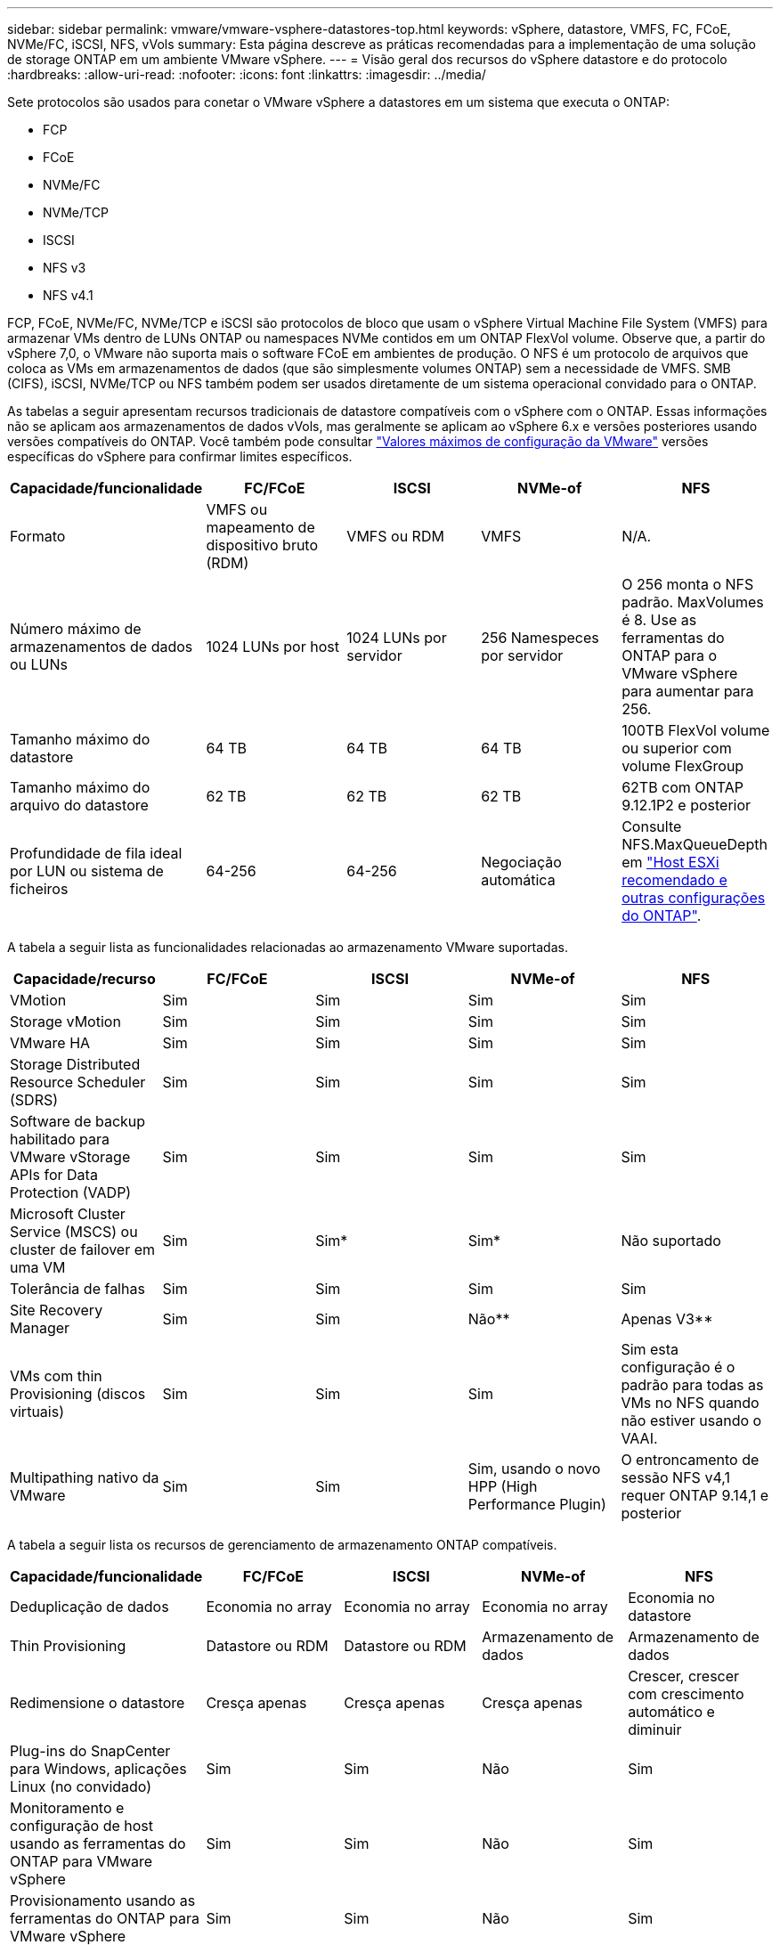 ---
sidebar: sidebar 
permalink: vmware/vmware-vsphere-datastores-top.html 
keywords: vSphere, datastore, VMFS, FC, FCoE, NVMe/FC, iSCSI, NFS, vVols 
summary: Esta página descreve as práticas recomendadas para a implementação de uma solução de storage ONTAP em um ambiente VMware vSphere. 
---
= Visão geral dos recursos do vSphere datastore e do protocolo
:hardbreaks:
:allow-uri-read: 
:nofooter: 
:icons: font
:linkattrs: 
:imagesdir: ../media/


[role="lead"]
Sete protocolos são usados para conetar o VMware vSphere a datastores em um sistema que executa o ONTAP:

* FCP
* FCoE
* NVMe/FC
* NVMe/TCP
* ISCSI
* NFS v3
* NFS v4.1


FCP, FCoE, NVMe/FC, NVMe/TCP e iSCSI são protocolos de bloco que usam o vSphere Virtual Machine File System (VMFS) para armazenar VMs dentro de LUNs ONTAP ou namespaces NVMe contidos em um ONTAP FlexVol volume. Observe que, a partir do vSphere 7,0, o VMware não suporta mais o software FCoE em ambientes de produção. O NFS é um protocolo de arquivos que coloca as VMs em armazenamentos de dados (que são simplesmente volumes ONTAP) sem a necessidade de VMFS. SMB (CIFS), iSCSI, NVMe/TCP ou NFS também podem ser usados diretamente de um sistema operacional convidado para o ONTAP.

As tabelas a seguir apresentam recursos tradicionais de datastore compatíveis com o vSphere com o ONTAP. Essas informações não se aplicam aos armazenamentos de dados vVols, mas geralmente se aplicam ao vSphere 6.x e versões posteriores usando versões compatíveis do ONTAP. Você também pode consultar https://www.vmware.com/support/pubs/["Valores máximos de configuração da VMware"^] versões específicas do vSphere para confirmar limites específicos.

|===
| Capacidade/funcionalidade | FC/FCoE | ISCSI | NVMe-of | NFS 


| Formato | VMFS ou mapeamento de dispositivo bruto (RDM) | VMFS ou RDM | VMFS | N/A. 


| Número máximo de armazenamentos de dados ou LUNs | 1024 LUNs por host | 1024 LUNs por servidor | 256 Namespeces por servidor | O 256 monta o NFS padrão. MaxVolumes é 8. Use as ferramentas do ONTAP para o VMware vSphere para aumentar para 256. 


| Tamanho máximo do datastore | 64 TB | 64 TB | 64 TB | 100TB FlexVol volume ou superior com volume FlexGroup 


| Tamanho máximo do arquivo do datastore | 62 TB | 62 TB | 62 TB | 62TB com ONTAP 9.12.1P2 e posterior 


| Profundidade de fila ideal por LUN ou sistema de ficheiros | 64-256 | 64-256 | Negociação automática | Consulte NFS.MaxQueueDepth em link:vmware-vsphere-settings.html["Host ESXi recomendado e outras configurações do ONTAP"^]. 
|===
A tabela a seguir lista as funcionalidades relacionadas ao armazenamento VMware suportadas.

|===
| Capacidade/recurso | FC/FCoE | ISCSI | NVMe-of | NFS 


| VMotion | Sim | Sim | Sim | Sim 


| Storage vMotion | Sim | Sim | Sim | Sim 


| VMware HA | Sim | Sim | Sim | Sim 


| Storage Distributed Resource Scheduler (SDRS) | Sim | Sim | Sim | Sim 


| Software de backup habilitado para VMware vStorage APIs for Data Protection (VADP) | Sim | Sim | Sim | Sim 


| Microsoft Cluster Service (MSCS) ou cluster de failover em uma VM | Sim | Sim* | Sim* | Não suportado 


| Tolerância de falhas | Sim | Sim | Sim | Sim 


| Site Recovery Manager | Sim | Sim | Não** | Apenas V3** 


| VMs com thin Provisioning (discos virtuais) | Sim | Sim | Sim | Sim esta configuração é o padrão para todas as VMs no NFS quando não estiver usando o VAAI. 


| Multipathing nativo da VMware | Sim | Sim | Sim, usando o novo HPP (High Performance Plugin) | O entroncamento de sessão NFS v4,1 requer ONTAP 9.14,1 e posterior 
|===
A tabela a seguir lista os recursos de gerenciamento de armazenamento ONTAP compatíveis.

|===
| Capacidade/funcionalidade | FC/FCoE | ISCSI | NVMe-of | NFS 


| Deduplicação de dados | Economia no array | Economia no array | Economia no array | Economia no datastore 


| Thin Provisioning | Datastore ou RDM | Datastore ou RDM | Armazenamento de dados | Armazenamento de dados 


| Redimensione o datastore | Cresça apenas | Cresça apenas | Cresça apenas | Crescer, crescer com crescimento automático e diminuir 


| Plug-ins do SnapCenter para Windows, aplicações Linux (no convidado) | Sim | Sim | Não | Sim 


| Monitoramento e configuração de host usando as ferramentas do ONTAP para VMware vSphere | Sim | Sim | Não | Sim 


| Provisionamento usando as ferramentas do ONTAP para VMware vSphere | Sim | Sim | Não | Sim 
|===
A tabela a seguir lista os recursos de backup suportados.

|===
| Capacidade/funcionalidade | FC/FCoE | ISCSI | NVMe-of | NFS 


| Snapshots ONTAP | Sim | Sim | Sim | Sim 


| SRM suportado por backups replicados | Sim | Sim | Não** | Apenas V3** 


| Volume SnapMirror | Sim | Sim | Sim | Sim 


| Acesso à imagem VMDK | Software de backup habilitado para VADP | Software de backup habilitado para VADP | Software de backup habilitado para VADP | Software de backup habilitado para VADP, vSphere Client e vSphere Web Client datastore browser 


| Acesso ao nível do arquivo VMDK | Software de backup habilitado para VADP, somente Windows | Software de backup habilitado para VADP, somente Windows | Software de backup habilitado para VADP, somente Windows | Software de backup habilitado para VADP e aplicativos de terceiros 


| Granularidade NDMP | Armazenamento de dados | Armazenamento de dados | Armazenamento de dados | Datastore ou VM 
|===
*A NetApp recomenda o uso de iSCSI in-Guest para clusters da Microsoft em vez de VMDKs habilitados para vários gravadores em um armazenamento de dados VMFS. Essa abordagem é totalmente suportada pela Microsoft e VMware, oferece grande flexibilidade com o ONTAP (sistemas SnapMirror para ONTAP no local ou na nuvem), é fácil de configurar e automatizar e pode ser protegido com o SnapCenter. O vSphere 7 adiciona uma nova opção de VMDK em cluster. Isso é diferente dos VMDKs habilitados para vários gravadores, o que requer um armazenamento de dados apresentado por meio do protocolo FC que tem o suporte do VMDK em cluster habilitado. Aplicam-se outras restrições. Consulte a documentação da VMware https://docs.vmware.com/en/VMware-vSphere/7.0/vsphere-esxi-vcenter-server-70-setup-wsfc.pdf["Configuração para Cluster de failover do Windows Server"^] para obter diretrizes de configuração.

**Armazenamentos de dados usando NVMe-of e NFS v4,1 exigem replicação do vSphere. A replicação baseada em array não é suportada pelo SRM.



== Selecionar um protocolo de armazenamento

Os sistemas que executam o ONTAP dão suporte a todos os principais protocolos de storage. Assim, os clientes podem escolher o que é melhor para o ambiente, dependendo das habilidades da equipe e da infraestrutura de rede existentes e planejadas. Os testes de NetApp geralmente mostraram pouca diferença entre os protocolos executados em velocidades de linha semelhantes, por isso é melhor se concentrar na infraestrutura de rede e nos recursos da equipe sobre o desempenho bruto do protocolo.

Os seguintes fatores podem ser úteis para considerar uma escolha de protocolo:

* * Ambiente atual do cliente.* Embora as equipes DE TI geralmente sejam qualificadas para gerenciar a infraestrutura Ethernet IP, nem todas elas são qualificadas para gerenciar uma malha FC SAN. No entanto, usar uma rede IP de uso geral que não foi projetada para o tráfego de armazenamento pode não funcionar bem. Considere a infraestrutura de rede que você tem em vigor, quaisquer melhorias planejadas e as habilidades e disponibilidade da equipe para gerenciá-los.
* * Facilidade de configuração.* Além da configuração inicial da malha FC (switches e cabeamento adicionais, zoneamento e verificação de interoperabilidade de HBA e firmware), os protocolos de bloco também exigem criação e mapeamento de LUNs e descoberta e formatação pelo SO convidado. Depois que os volumes NFS são criados e exportados, eles são montados pelo host ESXi e prontos para uso. O NFS não tem nenhuma qualificação especial de hardware ou firmware para gerenciar.
* * Facilidade de gestão. * Com os protocolos SAN, se mais espaço for necessário, várias etapas são necessárias, incluindo o crescimento de um LUN, a digitalização novamente para descobrir o novo tamanho e, em seguida, o crescimento do sistema de arquivos). Embora seja possível aumentar um LUN, reduzir o tamanho de um LUN não é, e recuperar espaço não utilizado pode exigir esforço adicional. O NFS permite um dimensionamento fácil para cima ou para baixo, e esse redimensionamento pode ser automatizado pelo sistema de armazenamento. A SAN oferece recuperação de espaço através de comandos DE TRIM/UNMAP do sistema operacional convidado, permitindo que o espaço dos arquivos excluídos seja retornado ao array. Esse tipo de recuperação de espaço é mais difícil com armazenamentos de dados NFS.
* *Transparência do espaço de armazenamento.* A utilização do storage geralmente é mais fácil de ver em ambientes NFS porque o thin Provisioning devolve economia imediatamente. Da mesma forma, a economia de deduplicação e clonagem ficam imediatamente disponíveis para outras VMs no mesmo armazenamento de dados ou para outros volumes do sistema de storage. Normalmente, a densidade da VM também é maior em um armazenamento de dados NFS, o que pode melhorar a economia de deduplicação e reduzir os custos de gerenciamento com menos armazenamentos de dados para gerenciar.




== Layout do datastore

Os sistemas de storage ONTAP oferecem grande flexibilidade na criação de datastores para VMs e discos virtuais. Embora muitas práticas recomendadas do ONTAP sejam aplicadas ao usar o VSC para provisionar armazenamentos de dados para o vSphere (listadas na link:vmware-vsphere-settings.html["Host ESXi recomendado e outras configurações do ONTAP"]seção ), aqui estão algumas diretrizes adicionais a serem consideradas:

* A implantação do vSphere com armazenamentos de dados NFS do ONTAP resulta em uma implementação de alta performance e fácil de gerenciar que fornece taxas de VM para armazenamento de dados que não podem ser obtidas com protocolos de storage baseados em bloco. Essa arquitetura pode resultar em um aumento de dez vezes na densidade do datastore com uma redução correlacionada no número de datastores. Embora um datastore maior possa beneficiar a eficiência de storage e fornecer benefícios operacionais, considere o uso de pelo menos quatro datastores (volumes FlexVol) para armazenar suas VMs em uma única controladora ONTAP para obter o máximo de performance com os recursos de hardware. Essa abordagem também permite que você estabeleça datastores com diferentes políticas de recuperação. Alguns podem ser copiados ou replicados com mais frequência do que outros com base nas necessidades empresariais. Vários armazenamentos de dados não são necessários com o FlexGroup volumes para obter performance, pois são dimensionados de acordo com o design.
* A NetApp recomenda o uso de volumes FlexVol para a maioria dos armazenamentos de dados NFS. A partir do ONTAP 9.8, os volumes FlexGroup também são compatíveis para uso como datastores, e geralmente são recomendados para certos casos de uso. Outros contentores de armazenamento do ONTAP, como qtrees, geralmente não são recomendados, porque eles não são atualmente suportados pelas ferramentas do ONTAP para VMware vSphere ou pelo plug-in do NetApp SnapCenter para VMware vSphere. Dito isso, a implantação de datastores como vários qtrees em um único volume pode ser útil para ambientes altamente automatizados que podem se beneficiar de cotas em nível de datastore ou clones de arquivos VM.
* Um bom tamanho para um datastore FlexVol volume é de cerca de 4TB a 8TB. Esse tamanho é um bom ponto de equilíbrio para performance, facilidade de gerenciamento e proteção de dados. Comece pequeno (digamos, 4TB) e cresça o datastore conforme necessário (até o máximo de 100TB). Armazenamentos de dados menores são mais rápidos para se recuperar do backup ou após um desastre e podem ser movidos rapidamente pelo cluster. Considere o uso do dimensionamento automático do ONTAP para aumentar e diminuir automaticamente o volume conforme o espaço usado muda. As ferramentas do ONTAP para o Assistente de provisionamento de datastore do VMware vSphere usam o dimensionamento automático por padrão para novos datastores. A personalização adicional dos limites de crescimento e redução e o tamanho máximo e mínimo podem ser feitos com o System Manager ou com a linha de comando.
* Como alternativa, armazenamentos de dados VMFS podem ser configurados com LUNs acessados por FC, iSCSI ou FCoE. O VMFS permite que LUNs tradicionais sejam acessados simultaneamente por cada servidor ESX em um cluster. Os armazenamentos de dados VMFS podem ter até 64TB TB de tamanho e consistem em até 32 2TB LUNs (VMFS 3) ou um único LUN 64TB (VMFS 5). O tamanho máximo de LUN do ONTAP é de 16TB GB na maioria dos sistemas e de 128TB GB em sistemas All-SAN-Array. Portanto, um armazenamento de dados VMFS 5 de tamanho máximo na maioria dos sistemas ONTAP pode ser criado usando quatro LUNs 16TB. Embora possa haver um benefício de performance para workloads de e/S alta com vários LUNs (com sistemas FAS ou AFF avançados), esse benefício é compensado pela complexidade adicional de gerenciamento para criar, gerenciar e proteger os LUNs do armazenamento de dados e o aumento do risco de disponibilidade. O NetApp geralmente recomenda o uso de um único LUN grande para cada datastore e somente se houver uma necessidade especial de ir além de um datastore 16TB. Assim como o NFS, considere o uso de vários armazenamentos de dados (volumes) para maximizar a performance em uma única controladora ONTAP.
* Os sistemas operacionais Guest (SO) mais antigos precisavam de alinhamento com o sistema de storage para obter o melhor desempenho e eficiência de storage. No entanto, os sistemas operacionais modernos suportados por fornecedores de distribuidores Microsoft e Linux, como a Red Hat, não precisam mais de ajustes para alinhar a partição do sistema de arquivos com os blocos do sistema de armazenamento subjacente em um ambiente virtual. Se você estiver usando um sistema operacional antigo que pode exigir alinhamento, procure na base de conhecimento de suporte da NetApp artigos usando "alinhamento de VM" ou solicite uma cópia do TR-3747 de um Contato de vendas ou parceiro da NetApp.
* Evite o uso de utilitários de desfragmentação no sistema operacional convidado, pois isso não oferece nenhum benefício de desempenho e afeta a eficiência de armazenamento e o uso de espaço instantâneo. Considere também desativar a indexação de pesquisa no SO convidado para desktops virtuais.
* A ONTAP liderou o setor com recursos de eficiência de storage inovadores, permitindo que você aproveite ao máximo seu espaço em disco utilizável. Os sistemas AFF levam essa eficiência ainda mais longe com a deduplicação e a compactação in-line padrão. Os dados são deduplicados em todos os volumes de um agregado. Portanto, você não precisa mais agrupar sistemas operacionais semelhantes e aplicativos semelhantes em um único datastore para maximizar a economia.
* Em alguns casos, talvez você nem precise de um datastore. Para obter o melhor desempenho e capacidade de gerenciamento, evite usar um datastore para aplicativos de e/S de alta qualidade, como bancos de dados e alguns aplicativos. Em vez disso, considere sistemas de arquivos de propriedade de convidados, como sistemas de arquivos NFS ou iSCSI gerenciados pelo convidado ou com RDMs. Para obter orientações específicas sobre aplicações, consulte relatórios técnicos da NetApp para a sua aplicação. Por exemplo, link:../oracle/oracle-overview.html["Bancos de dados Oracle no ONTAP"] tem uma seção sobre virtualização com detalhes úteis.
* Os discos de primeira classe (ou discos virtuais aprimorados) permitem discos gerenciados pelo vCenter, independentemente de uma VM com o vSphere 6,5 e posterior. Embora gerenciados principalmente pela API, eles podem ser úteis com o vVols, especialmente quando gerenciados por ferramentas OpenStack ou Kubernetes. Eles são suportados pelo ONTAP, bem como pelas ferramentas do ONTAP para VMware vSphere.




== Migração de datastore e VM

Ao migrar VMs de um datastore existente em outro sistema de storage para o ONTAP, veja algumas práticas a serem lembradas:

* Use o Storage vMotion para mover o volume de suas máquinas virtuais para o ONTAP. Essa abordagem não só não causa interrupções às VMs em execução, como também permite que recursos de eficiência de storage da ONTAP, como deduplicação e compactação, processem os dados à medida que migram. Considere usar os recursos do vCenter para selecionar várias VMs da lista de inventário e, em seguida, agendar a migração (use a tecla Ctrl enquanto clica em ações) em um momento apropriado.
* Embora você possa Planejar cuidadosamente uma migração para armazenamentos de dados de destino apropriados, muitas vezes é mais simples migrar em massa e depois organizar mais tarde, conforme necessário. Talvez você queira usar essa abordagem para orientar sua migração para diferentes armazenamentos de dados se tiver necessidades específicas de proteção de dados, como diferentes programações do Snapshot.
* A maioria das VMs e seu storage podem ser migrados durante a execução (quente), mas a migração de storage conectado (não no datastore), como ISOs, LUNs ou volumes NFS de outro sistema de storage, pode exigir migração sem interrupção.
* As máquinas virtuais que precisam de uma migração mais cuidadosa incluem bancos de dados e aplicativos que usam armazenamento anexado. Em geral, considere o uso das ferramentas do aplicativo para gerenciar a migração. Para Oracle, considere usar ferramentas Oracle como RMAN ou ASM para migrar os arquivos do banco de dados. Consulte https://docs.netapp.com/us-en/ontap-apps-dbs/oracle/oracle-migration-overview.html["Migração de bancos de dados Oracle para sistemas de storage ONTAP"^] para obter mais informações. Da mesma forma, para o SQL Server, considere usar ferramentas do SQL Server Management Studio ou do NetApp, como o SnapManager para SQL Server ou SnapCenter.




== Ferramentas do ONTAP para VMware vSphere

A prática recomendada mais importante ao usar o vSphere com sistemas executando o ONTAP é instalar e usar as ferramentas do ONTAP para o plug-in do VMware vSphere (anteriormente conhecido como console de armazenamento virtual). Esse plug-in do vCenter simplifica o gerenciamento de storage, aumenta a disponibilidade e reduz os custos de storage e a sobrecarga operacional, seja usando SAN ou nas. Ele usa as práticas recomendadas para provisionar armazenamentos de dados e otimiza as configurações do host ESXi para timeouts multipath e HBA (descritos no Apêndice B). Como é um plug-in do vCenter, ele está disponível para todos os clientes da Web vSphere que se conetam ao servidor vCenter.

O plug-in também ajuda a usar outras ferramentas do ONTAP em ambientes vSphere. Ele permite instalar o plug-in NFS para VMware VAAI, que permite descarga de cópia para o ONTAP para operações de clonagem de VM, reserva de espaço para arquivos de disco virtual espessos e descarga de snapshot ONTAP.

O plug-in também é a interface de gerenciamento para muitas funções do provedor VASA para ONTAP, oferecendo suporte ao gerenciamento baseado em políticas de storage com vVols. Depois que as ferramentas do ONTAP para VMware vSphere forem registradas, use-as para criar perfis de capacidade de storage, mapeá-las para o storage e garantir a conformidade do datastore com os perfis ao longo do tempo. O provedor VASA também fornece uma interface para criar e gerenciar datastores da VVol.

Em geral, a NetApp recomenda o uso das ferramentas do ONTAP para a interface do VMware vSphere no vCenter para provisionar armazenamentos de dados tradicionais e vVols para garantir que as práticas recomendadas sejam seguidas.



== Rede geral

A configuração das configurações de rede ao usar o vSphere com sistemas executando o ONTAP é simples e semelhante a outras configurações de rede. Aqui estão algumas coisas a considerar:

* Separe o tráfego de rede de armazenamento de outras redes. Uma rede separada pode ser obtida usando uma VLAN dedicada ou switches separados para armazenamento. Se a rede de armazenamento partilhar caminhos físicos, como uplinks, poderá necessitar de portas de QoS ou uplink adicionais para garantir uma largura de banda suficiente. Não conete os hosts diretamente ao storage; use os switches para ter caminhos redundantes e permitir que o VMware HA funcione sem intervenção. link:vmware-vsphere-network.html["Ligação direta em rede"]Consulte para obter informações adicionais.
* Os frames grandes podem ser usados se desejado e suportados pela sua rede, especialmente ao usar iSCSI. Se forem usados, certifique-se de que estejam configurados de forma idêntica em todos os dispositivos de rede, VLANs e assim por diante no caminho entre o armazenamento e o host ESXi. Caso contrário, você pode ver problemas de desempenho ou conexão. A MTU também deve ser definida de forma idêntica no switch virtual ESXi, na porta VMkernel e também nas portas físicas ou grupos de interface de cada nó ONTAP.
* O NetApp recomenda apenas desativar o controle de fluxo de rede nas portas de rede do cluster dentro de um cluster ONTAP. O NetApp não faz outras recomendações sobre as práticas recomendadas para as portas de rede restantes usadas para tráfego de dados. Você deve ativar ou desativar conforme necessário.  https://www.netapp.com/pdf.html?item=/media/16885-tr-4182pdf.pdf["TR-4182"^]Consulte para obter mais informações sobre o controlo de fluxo.
* Quando os storages ESXi e ONTAP estão conetados a redes de armazenamento Ethernet, a NetApp recomenda configurar as portas Ethernet às quais esses sistemas se conetam como portas de borda de protocolo de árvore de expansão rápida (RSTP) ou usando o recurso Cisco PortFast. A NetApp recomenda ativar o recurso de tronco de porta de árvore de expansão rápida em ambientes que usam o recurso Cisco PortFast e que têm entroncamento de VLAN 802,1Q habilitado para o servidor ESXi ou para os storages ONTAP.
* A NetApp recomenda as seguintes práticas recomendadas para agregação de links:
+
** Use switches que suportam agregação de links de portas em dois chassis de switch separados usando uma abordagem de grupo de agregação de links de vários gabinetes, como o Virtual PortChannel (VPC) da Cisco.
** Desative o LACP para portas de switch conetadas ao ESXi a menos que você esteja usando dvSwitches 5,1 ou posterior com o LACP configurado.
** Use o LACP para criar agregados de link para sistemas de storage ONTAP com grupos de interface multimodo dinâmico com hash de porta ou IP.  https://docs.netapp.com/us-en/ontap/networking/combine_physical_ports_to_create_interface_groups.html#dynamic-multimode-interface-group["Gerenciamento de rede"^]Consulte para obter mais orientações.
** Use uma política de agrupamento de hash IP no ESXi ao usar agregação de link estático (por exemplo, EtherChannel) e vSwitches padrão ou agregação de link baseada em LACP com switches distribuídos vSphere. Se a agregação de links não for usada, use "Rota baseada no ID de porta virtual de origem".




A tabela a seguir fornece um resumo dos itens de configuração de rede e indica onde as configurações são aplicadas.

|===
| Item | ESXi | Interrutor | Nó | SVM 


| Endereço IP | VMkernel | Não** | Não** | Sim 


| Agregação de links | Switch virtual | Sim | Sim | Não* 


| VLAN | Grupos de portas VMkernel e VM | Sim | Sim | Não* 


| Controle de fluxo | NIC | Sim | Sim | Não* 


| Spanning tree | Não | Sim | Não | Não 


| MTU (para quadros jumbo) | Switch virtual e porta VMkernel (9000) | Sim (definido para máx.) | Sim (9000) | Não* 


| Grupos de failover | Não | Não | Sim (criar) | Sim (selecione) 
|===
*Os LIFs SVM se conetam a portas, grupos de interfaces ou interfaces VLAN que têm VLAN, MTU e outras configurações. No entanto, as configurações não são gerenciadas no nível da SVM.

**Esses dispositivos têm endereços IP próprios para gerenciamento, mas esses endereços não são usados no contexto da rede de armazenamento ESXi.
